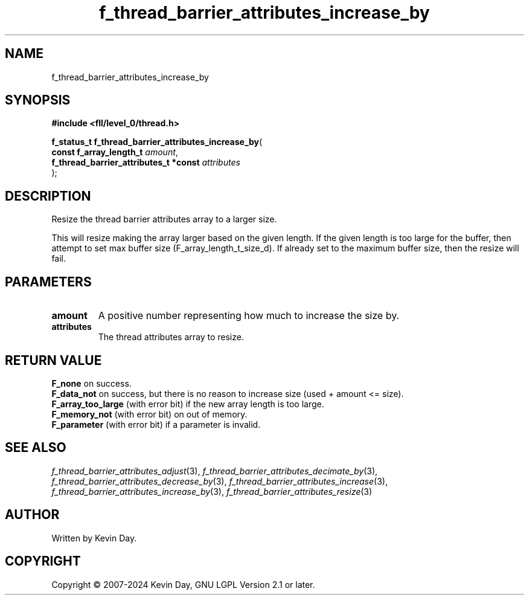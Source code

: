 .TH f_thread_barrier_attributes_increase_by "3" "February 2024" "FLL - Featureless Linux Library 0.6.9" "Library Functions"
.SH "NAME"
f_thread_barrier_attributes_increase_by
.SH SYNOPSIS
.nf
.B #include <fll/level_0/thread.h>
.sp
\fBf_status_t f_thread_barrier_attributes_increase_by\fP(
    \fBconst f_array_length_t               \fP\fIamount\fP,
    \fBf_thread_barrier_attributes_t *const \fP\fIattributes\fP
);
.fi
.SH DESCRIPTION
.PP
Resize the thread barrier attributes array to a larger size.
.PP
This will resize making the array larger based on the given length. If the given length is too large for the buffer, then attempt to set max buffer size (F_array_length_t_size_d). If already set to the maximum buffer size, then the resize will fail.
.SH PARAMETERS
.TP
.B amount
A positive number representing how much to increase the size by.

.TP
.B attributes
The thread attributes array to resize.

.SH RETURN VALUE
.PP
\fBF_none\fP on success.
.br
\fBF_data_not\fP on success, but there is no reason to increase size (used + amount <= size).
.br
\fBF_array_too_large\fP (with error bit) if the new array length is too large.
.br
\fBF_memory_not\fP (with error bit) on out of memory.
.br
\fBF_parameter\fP (with error bit) if a parameter is invalid.
.SH SEE ALSO
.PP
.nh
.ad l
\fIf_thread_barrier_attributes_adjust\fP(3), \fIf_thread_barrier_attributes_decimate_by\fP(3), \fIf_thread_barrier_attributes_decrease_by\fP(3), \fIf_thread_barrier_attributes_increase\fP(3), \fIf_thread_barrier_attributes_increase_by\fP(3), \fIf_thread_barrier_attributes_resize\fP(3)
.ad
.hy
.SH AUTHOR
Written by Kevin Day.
.SH COPYRIGHT
.PP
Copyright \(co 2007-2024 Kevin Day, GNU LGPL Version 2.1 or later.
